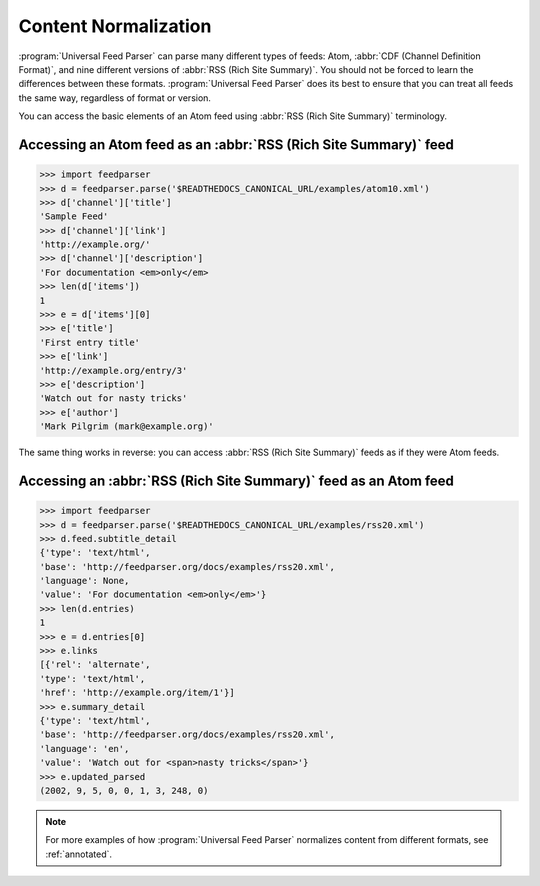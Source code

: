 .. _advanced.normalization:

Content Normalization
=====================

:program:`Universal Feed Parser` can parse many different types of feeds: Atom,
:abbr:`CDF (Channel Definition Format)`, and nine different versions of
:abbr:`RSS (Rich Site Summary)`.  You should not be forced to learn the
differences between these formats.  :program:`Universal Feed Parser` does its
best to ensure that you can treat all feeds the same way, regardless of format
or version.

You can access the basic elements of an Atom feed using :abbr:`RSS (Rich Site Summary)` terminology.

Accessing an Atom feed as an :abbr:`RSS (Rich Site Summary)` feed
-----------------------------------------------------------------

..  code-block:: pycon

    >>> import feedparser
    >>> d = feedparser.parse('$READTHEDOCS_CANONICAL_URL/examples/atom10.xml')
    >>> d['channel']['title']
    'Sample Feed'
    >>> d['channel']['link']
    'http://example.org/'
    >>> d['channel']['description']
    'For documentation <em>only</em>
    >>> len(d['items'])
    1
    >>> e = d['items'][0]
    >>> e['title']
    'First entry title'
    >>> e['link']
    'http://example.org/entry/3'
    >>> e['description']
    'Watch out for nasty tricks'
    >>> e['author']
    'Mark Pilgrim (mark@example.org)'


The same thing works in reverse: you can access :abbr:`RSS (Rich Site Summary)` feeds as if they were Atom feeds.

Accessing an :abbr:`RSS (Rich Site Summary)` feed as an Atom feed
-----------------------------------------------------------------

..  code-block:: pycon

    >>> import feedparser
    >>> d = feedparser.parse('$READTHEDOCS_CANONICAL_URL/examples/rss20.xml')
    >>> d.feed.subtitle_detail
    {'type': 'text/html',
    'base': 'http://feedparser.org/docs/examples/rss20.xml',
    'language': None,
    'value': 'For documentation <em>only</em>'}
    >>> len(d.entries)
    1
    >>> e = d.entries[0]
    >>> e.links
    [{'rel': 'alternate',
    'type': 'text/html',
    'href': 'http://example.org/item/1'}]
    >>> e.summary_detail
    {'type': 'text/html',
    'base': 'http://feedparser.org/docs/examples/rss20.xml',
    'language': 'en',
    'value': 'Watch out for <span>nasty tricks</span>'}
    >>> e.updated_parsed
    (2002, 9, 5, 0, 0, 1, 3, 248, 0)


.. note::

    For more examples of how :program:`Universal Feed Parser` normalizes
    content from different formats, see :ref:`annotated`.
